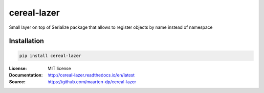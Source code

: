 .. |travis| image:: https://travis-ci.com/maarten-dp/cereal-lazer.svg?branch=master
  :target: https://travis-ci.com/maarten-dp/cereal-lazer
.. |readthedocs| image:: https://readthedocs.org/projects/cereal-lazer/badge/?version=latest
  :target: http://cereal-lazer.readthedocs.io/en/latest/?badge=latest
  :alt: Documentation Status
.. |codecov| image:: https://codecov.io/gh/maarten-dp/cereal-lazer/branch/master/graph/badge.svg
  :target: https://codecov.io/gh/maarten-dp/cereal-lazer
.. |pypi| image:: https://badge.fury.io/py/cereal-lazer.svg
  :target: https://pypi.python.org/pypi/cereal-lazer/
  :alt: Pypi package
.. |license| image:: https://img.shields.io/github/license/maarten-dp/cereal-lazer.svg
.. |python| image:: https://img.shields.io/badge/python-3.6%2B-blue.svg
  :target: https://www.python.org/downloads/release/python-360/
  :alt: Python version 3.6+


===============================
cereal-lazer
===============================
|travis| |codecov| |readthedocs| |license| |python| |pypi|


Small layer on top of Serialize package that allows to register objects by name instead of namespace


Installation
------------

.. code:: bash

    pip install cereal-lazer


:License: MIT license
:Documentation: http://cereal-lazer.readthedocs.io/en/latest
:Source: https://github.com/maarten-dp/cereal-lazer
